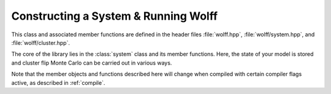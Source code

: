 
.. default-domain:: cpp

*************************************
Constructing a System & Running Wolff
*************************************

This class and associated member functions are defined in the header files :file:`wolff.hpp`, :file:`wolff/system.hpp`, and :file:`wolff/cluster.hpp`.

.. class:: template\<R_t, X_t> system

   The core of the library lies in the :class:`system` class and its member functions. Here, the state of your model is stored and cluster flip Monte Carlo can be carried out in various ways.

   Note that the member objects and functions described here will change when compiled with certain compiler flags active, as described in :ref:`compile`.

   .. member:: v_t system::nv

      Stores the number of ordinary sites in the model.

   .. member:: v_t system::ne

      Stores the number of ordinary bonds in the model.

   .. member:: graph system::G

      Stores the graph describing the lattice, including the ghost site.

   .. member:: double system::T

      Stores the temperature of the model.

   .. member:: std::vector<X_t> system::s

      The :math:`i\text{th}` component stores the spin state of site :math:`i`.

   .. member:: R_t system::s0

      Stores the state of the ghost site.

   .. member:: std::function <double(const X_t&, const X_t&)> system::Z

      The function that returns the coupling between neighboring sites.

   .. member:: std::function <double(const X_t&)> system::B

      The function that returns the coupling to the field.

   .. function:: system::system(graph G, double T, std::function <double(const X_t&, const X_t&)> Z, std::function <double(const X_t&)> B)

         The constructor for systems.
         
         :param graph G: A lattice graph *without* the ghost spin added.
         :param double T: The temperature.
         :param std\:\:function<double(const X_t&, const X_t&)> Z: The bond coupling.
         :param std\:\:function<double(const X_t&)> B: The field coupling.
         
         The states of the spins and ghost site are initialized using the default constructors for :type:`X_t` and :type:`R_t`, respectively. :any:`nv` and :any:`ne` are taken directly from :any:`G`, after which the ghost site is added to :any:`G`.

   .. function:: system::flip_cluster(v_t i0, const R_t& r, std::mt19937& rng, measurement<R_t, X_t>& A)

         Performs one Wolff cluster flip to the system. 
         
         :param v_t i0: The index of the seed site.
         :param const R_t& r: The transformation by which the cluster is flipped.
         :param std\:\:mt19937& rng: A random number generator.
         :param measurement<R_t, X_t>& A: Object whose class inherits :class:`measurement` and provides relevant measurement hooks.

   .. function:: system::run_wolff(N_t N, std::function <R_t(std::mt19937&, const system<R_t, X_t>&, v_t)> r_gen, measurement<R_t, X_t>& A, std::mt19937& rng)

         Performs :any:`N` Wolff cluster flips to the system.
         
         :param N_t N: Number of clusters to flip.
         :param std\:\:function <R_t(std\:\:mt19937&, const system<R_t, X_t>&, v_t>)> r_gen: Generator of transformations for the cluster flips.
         :param measurement<R_t, X_t>& A: Object whose class inherits :class:`measurement` and provides relevant measurement hooks.
         :param std\:\:mt19937& rng: A random number generator.


